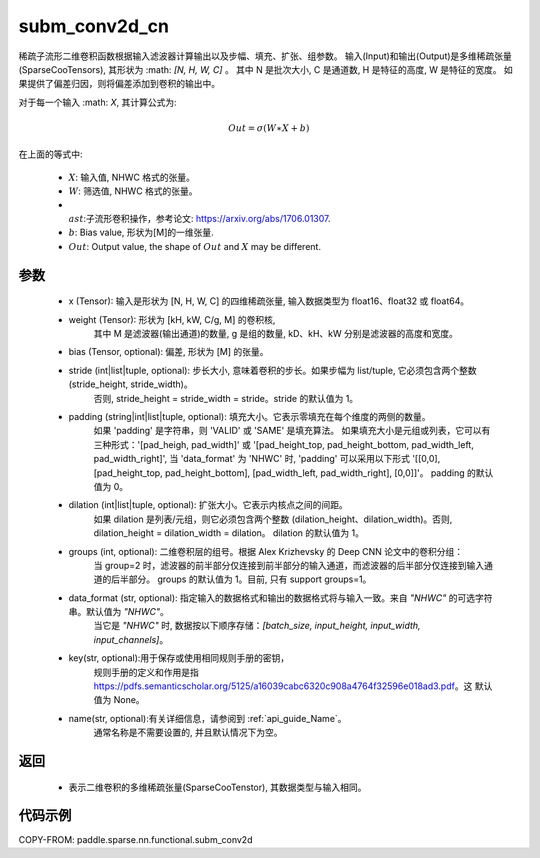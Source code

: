 .. _cn_api_paddle_sparse_nn_functional_subm_conv2d_cn:

subm_conv2d_cn
-------------------------------

.. py:function:: paddle.sparse.nn.functional.subm_conv2d(x, weight, bias=None, stride=1, padding=0, dilation=1, groups=1, data_format='NHWC', key=None, name=None)

稀疏子流形二维卷积函数根据输入滤波器计算输出以及步幅、填充、扩张、组参数。
输入(Input)和输出(Output)是多维稀疏张量(SparseCooTensors), 其形状为 :math: `[N, H, W, C]` 。
其中 N 是批次大小, C 是通道数, H 是特征的高度, W 是特征的宽度。
如果提供了偏差归因，则将偏差添加到卷积的输出中。

对于每一个输入 :math: `X`, 其计算公式为:

..  math::
    Out = \sigma (W \ast X + b)

在上面的等式中:

    * :math:`X`: 输入值, NHWC 格式的张量。
    * :math:`W`: 筛选值, NHWC 格式的张量。
    * :math:`\\ast`:子流形卷积操作，参考论文: https://arxiv.org/abs/1706.01307.
    * :math:`b`: Bias value, 形状为[M]的一维张量.
    * :math:`Out`: Output value, the shape of :math:`Out` and :math:`X` may be different.


参数
::::::::::

    - x (Tensor): 输入是形状为 [N, H, W, C] 的四维稀疏张量, 输入数据类型为 float16、float32 或 float64。
    - weight (Tensor): 形状为 [kH, kW, C/g, M] 的卷积核,
                       其中 M 是滤波器(输出通道)的数量, g 是组的数量, kD、kH、kW 分别是滤波器的高度和宽度。
    - bias (Tensor, optional): 偏差, 形状为 [M] 的张量。
    - stride (int|list|tuple, optional): 步长大小, 意味着卷积的步长。如果步幅为 list/tuple, 它必须包含两个整数 (stride_height, stride_width)。
                                         否则, stride_height = stride_width = stride。stride 的默认值为 1。
    - padding (string|int|list|tuple, optional): 填充大小。它表示零填充在每个维度的两侧的数量。
                                                 如果 'padding' 是字符串，则 'VALID' 或 'SAME' 是填充算法。
                                                 如果填充大小是元组或列表，它可以有三种形式：'[pad_heigh, pad_width]' 或 '[pad_height_top, pad_height_bottom, pad_width_left, pad_width_right]',
                                                 当 'data_format' 为 'NHWC' 时, 'padding' 可以采用以下形式
                                                 '[[0,0], [pad_height_top, pad_height_bottom], [pad_width_left, pad_width_right], [0,0]]'。
                                                 padding 的默认值为 0。
    - dilation (int|list|tuple, optional): 扩张大小。它表示内核点之间的间距。
                                           如果 dilation 是列表/元组，则它必须包含两个整数 (dilation_height、dilation_width)。否则, dilation_height = dilation_width = dilation。
                                           dilation 的默认值为 1。
    - groups (int, optional): 二维卷积层的组号。根据 Alex Krizhevsky 的 Deep CNN 论文中的卷积分组：
                              当 group=2 时，滤波器的前半部分仅连接到前半部分的输入通道，而滤波器的后半部分仅连接到输入通道的后半部分。
                              groups 的默认值为 1。目前, 只有 support groups=1。
    - data_format (str, optional): 指定输入的数据格式和输出的数据格式将与输入一致。来自 `"NHWC"` 的可选字符串。默认值为 `"NHWC"`。
                                   当它是 `"NHWC"` 时, 数据按以下顺序存储：`[batch_size, input_height, input_width, input_channels]`。
    - key(str, optional):用于保存或使用相同规则手册的密钥，
                         规则手册的定义和作用是指 https://pdfs.semanticscholar.org/5125/a16039cabc6320c908a4764f32596e018ad3.pdf。这
                         默认值为 None。
    - name(str, optional):有关详细信息，请参阅到 :ref:`api_guide_Name`。
                          通常名称是不需要设置的, 并且默认情况下为空。


返回
::::::::::

    - 表示二维卷积的多维稀疏张量(SparseCooTenstor), 其数据类型与输入相同。


代码示例
::::::::::

COPY-FROM: paddle.sparse.nn.functional.subm_conv2d
